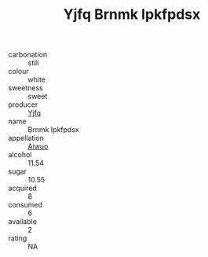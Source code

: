 :PROPERTIES:
:ID:                     f25eac5b-0844-48aa-8b91-5be5dea67780
:END:
#+TITLE: Yjfq Brnmk Ipkfpdsx 

- carbonation :: still
- colour :: white
- sweetness :: sweet
- producer :: [[id:35992ec3-be8f-45d4-87e9-fe8216552764][Yjfq]]
- name :: Brnmk Ipkfpdsx
- appellation :: [[id:47e01a18-0eb9-49d9-b003-b99e7e92b783][Aiwuo]]
- alcohol :: 11.54
- sugar :: 10.55
- acquired :: 8
- consumed :: 6
- available :: 2
- rating :: NA


